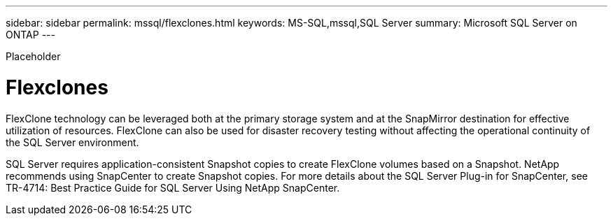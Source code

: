 ---
sidebar: sidebar
permalink: mssql/flexclones.html
keywords: MS-SQL,mssql,SQL Server
summary: Microsoft SQL Server on ONTAP
---


[.lead]

Placeholder



= Flexclones

FlexClone technology can be leveraged both at the primary storage system and at the SnapMirror destination for effective utilization of resources. FlexClone can also be used for disaster recovery testing without affecting the operational continuity of the SQL Server environment.

SQL Server requires application-consistent Snapshot copies to create FlexClone volumes based on a Snapshot. NetApp recommends using SnapCenter to create Snapshot copies. For more details about the SQL Server Plug-in for SnapCenter, see TR-4714: Best Practice Guide for SQL Server Using NetApp SnapCenter.
